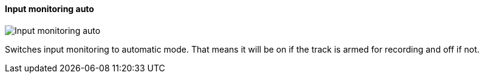ifdef::pdf-theme[[[track-panel-input-monitoring-auto,Input monitoring auto]]]
ifndef::pdf-theme[[[track-panel-input-monitoring-auto,Input monitoring auto image:playtime::generated/screenshots/elements/track-panel/input-monitoring-auto.png[width=50, pdfwidth=8mm]]]]
==== Input monitoring auto

image::playtime::generated/screenshots/elements/track-panel/input-monitoring-auto.png[Input monitoring auto, role="related thumb right", float=right]

Switches input monitoring to automatic mode. That means it will be on if the track is armed for recording and off if not.

